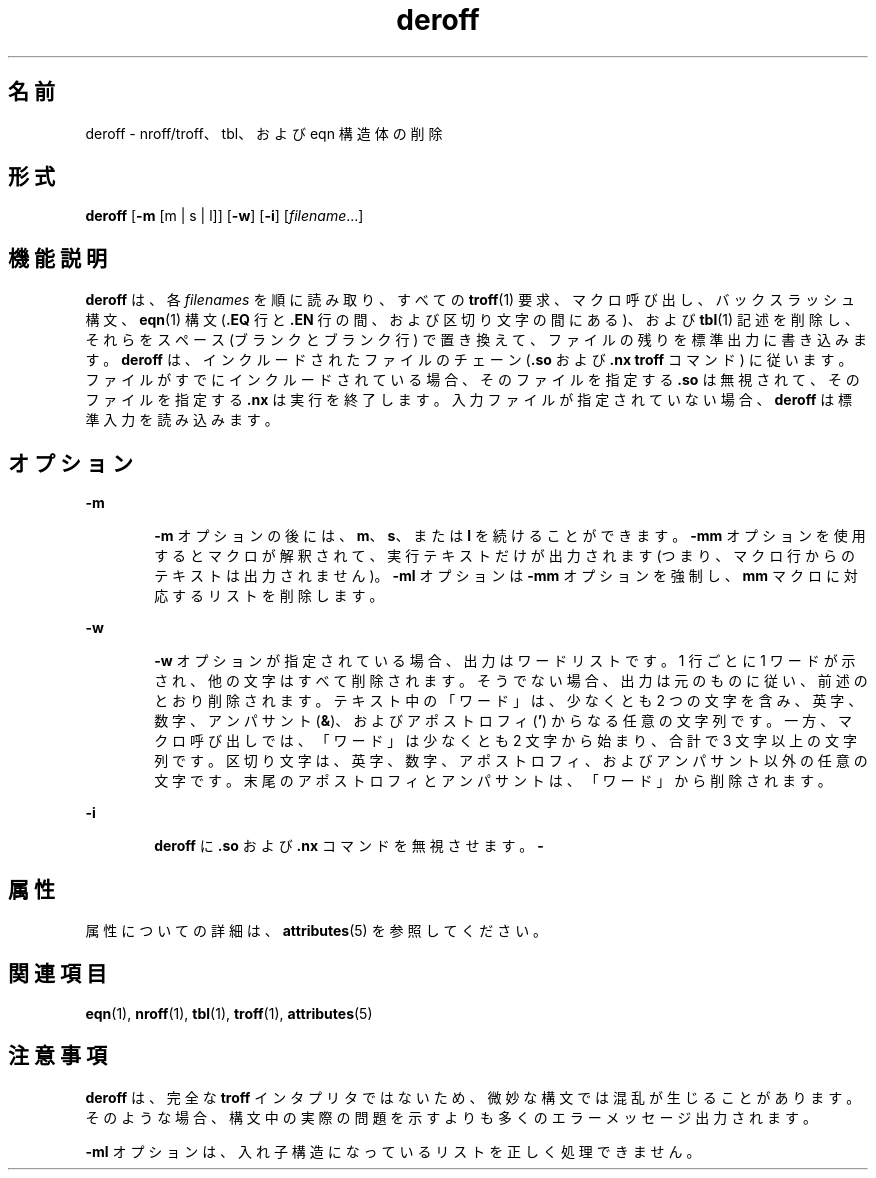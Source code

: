 '\" te
.\" Copyright (c) 1996, Sun Microsystems, Inc. All Rights Reserved.
.\" Copyright 1989 AT&T
.TH deroff 1 "1992 年 9 月 14 日" "SunOS 5.11" "ユーザーコマンド"
.SH 名前
deroff \- nroff/troff、tbl、および eqn 構造体の削除
.SH 形式
.LP
.nf
\fBderoff\fR [\fB-m\fR [m | s | l]] [\fB-w\fR] [\fB-i\fR] [\fIfilename\fR...]
.fi

.SH 機能説明
.sp
.LP
\fBderoff\fR は、各 \fIfilenames\fR を順に読み取り、すべての \fBtroff\fR(1) 要求、マクロ呼び出し、バックスラッシュ構文、\fBeqn\fR(1) 構文 (\fB\&.EQ\fR 行と \fB\fR\fB\&.EN\fR\fB \fR 行の間、および区切り文字の間にある)、および \fBtbl\fR(1) 記述を削除し、それらをスペース (ブランクとブランク行) で置き換えて、ファイルの残りを標準出力に書き込みます。\fBderoff\fR は、インクルードされたファイルのチェーン (\fB\&.so\fR および \fB\&.nx\fR \fBtroff\fR コマンド) に従います。ファイルがすでにインクルードされている場合、そのファイルを指定する \fB\&.so\fR は無視されて、そのファイルを指定する \fB\&.nx\fR は実行を終了します。入力ファイルが指定されていない場合、\fBderoff\fR は標準入力を読み込みます。
.SH オプション
.sp
.ne 2
.mk
.na
\fB\fB-m\fR\fR
.ad
.RS 6n
.rt  
\fB-m\fR オプションの後には、\fBm\fR、\fBs\fR、または \fBl\fR を続けることができます。\fB-mm\fR オプションを使用するとマクロが解釈されて、実行テキストだけが出力されます (つまり、マクロ行からのテキストは出力されません)。\fB-ml\fR オプションは \fB-mm\fR オプションを強制し、\fBmm\fR マクロに対応するリストを削除します。
.RE

.sp
.ne 2
.mk
.na
\fB\fB-w\fR\fR
.ad
.RS 6n
.rt  
\fB-w\fR オプションが指定されている場合、出力はワードリストです。1 行ごとに 1 ワードが示され、他の文字はすべて削除されます。そうでない場合、出力は元のものに従い、前述のとおり削除されます。テキスト中の「ワード」は、少なくとも 2 つの文字を含み、英字、数字、アンパサント (\fB&\fR)、およびアポストロフィ (\fB\&'\fR) からなる任意の文字列です。一方、マクロ呼び出しでは、「ワード」は少なくとも 2 文字から始まり、合計で 3 文字以上の文字列です。\fI\fR\fI\fR区切り文字は、英字、数字、アポストロフィ、およびアンパサント以外の任意の文字です。末尾のアポストロフィとアンパサントは、「ワード」から削除されます。 
.RE

.sp
.ne 2
.mk
.na
\fB\fB-i\fR\fR
.ad
.RS 6n
.rt  
\fBderoff\fR に \fB\&.so\fR および \fB\&.nx\fR コマンドを無視させます。\fB-\fR
.RE

.SH 属性
.sp
.LP
属性についての詳細は、\fBattributes\fR(5) を参照してください。
.sp

.sp
.TS
tab() box;
cw(2.75i) |cw(2.75i) 
lw(2.75i) |lw(2.75i) 
.
属性タイプ属性値
_
使用条件text/doctools
.TE

.SH 関連項目
.sp
.LP
\fBeqn\fR(1), \fBnroff\fR(1), \fBtbl\fR(1), \fBtroff\fR(1), \fBattributes\fR(5)
.SH 注意事項
.sp
.LP
\fBderoff\fR は、完全な \fBtroff\fR インタプリタではないため、微妙な構文では混乱が生じることがあります。そのような場合、構文中の実際の問題を示すよりも多くのエラーメッセージ出力されます。
.sp
.LP
\fB-ml\fR オプションは、入れ子構造になっているリストを正しく処理できません。
